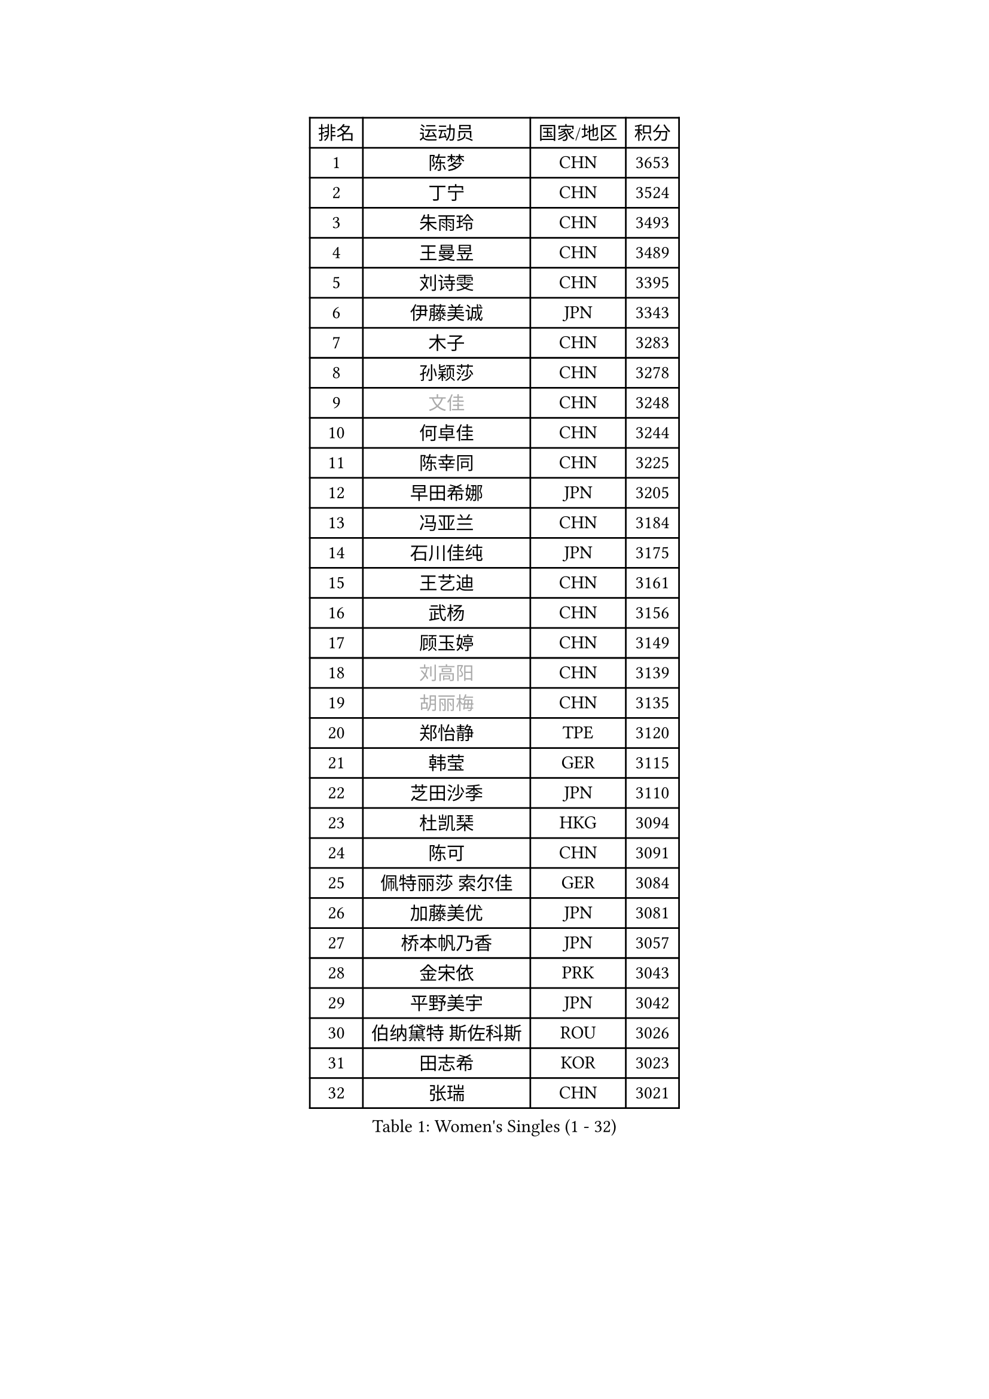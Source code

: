 
#set text(font: ("Courier New", "NSimSun"))
#figure(
  caption: "Women's Singles (1 - 32)",
    table(
      columns: 4,
      [排名], [运动员], [国家/地区], [积分],
      [1], [陈梦], [CHN], [3653],
      [2], [丁宁], [CHN], [3524],
      [3], [朱雨玲], [CHN], [3493],
      [4], [王曼昱], [CHN], [3489],
      [5], [刘诗雯], [CHN], [3395],
      [6], [伊藤美诚], [JPN], [3343],
      [7], [木子], [CHN], [3283],
      [8], [孙颖莎], [CHN], [3278],
      [9], [#text(gray, "文佳")], [CHN], [3248],
      [10], [何卓佳], [CHN], [3244],
      [11], [陈幸同], [CHN], [3225],
      [12], [早田希娜], [JPN], [3205],
      [13], [冯亚兰], [CHN], [3184],
      [14], [石川佳纯], [JPN], [3175],
      [15], [王艺迪], [CHN], [3161],
      [16], [武杨], [CHN], [3156],
      [17], [顾玉婷], [CHN], [3149],
      [18], [#text(gray, "刘高阳")], [CHN], [3139],
      [19], [#text(gray, "胡丽梅")], [CHN], [3135],
      [20], [郑怡静], [TPE], [3120],
      [21], [韩莹], [GER], [3115],
      [22], [芝田沙季], [JPN], [3110],
      [23], [杜凯琹], [HKG], [3094],
      [24], [陈可], [CHN], [3091],
      [25], [佩特丽莎 索尔佳], [GER], [3084],
      [26], [加藤美优], [JPN], [3081],
      [27], [桥本帆乃香], [JPN], [3057],
      [28], [金宋依], [PRK], [3043],
      [29], [平野美宇], [JPN], [3042],
      [30], [伯纳黛特 斯佐科斯], [ROU], [3026],
      [31], [田志希], [KOR], [3023],
      [32], [张瑞], [CHN], [3021],
    )
  )#pagebreak()

#set text(font: ("Courier New", "NSimSun"))
#figure(
  caption: "Women's Singles (33 - 64)",
    table(
      columns: 4,
      [排名], [运动员], [国家/地区], [积分],
      [33], [李倩], [POL], [3020],
      [34], [冯天薇], [SGP], [3019],
      [35], [安藤南], [JPN], [3016],
      [36], [GU Ruochen], [CHN], [3010],
      [37], [孙铭阳], [CHN], [3009],
      [38], [张蔷], [CHN], [3006],
      [39], [于梦雨], [SGP], [3000],
      [40], [傅玉], [POR], [2992],
      [41], [车晓曦], [CHN], [2992],
      [42], [徐孝元], [KOR], [2983],
      [43], [索菲亚 波尔卡诺娃], [AUT], [2975],
      [44], [LIU Xi], [CHN], [2970],
      [45], [杨晓欣], [MON], [2968],
      [46], [PESOTSKA Margaryta], [UKR], [2963],
      [47], [佐藤瞳], [JPN], [2961],
      [48], [KIM Nam Hae], [PRK], [2958],
      [49], [侯美玲], [TUR], [2947],
      [50], [李佳燚], [CHN], [2922],
      [51], [梁夏银], [KOR], [2922],
      [52], [长崎美柚], [JPN], [2918],
      [53], [李洁], [NED], [2912],
      [54], [阿德里安娜 迪亚兹], [PUR], [2912],
      [55], [CHENG Hsien-Tzu], [TPE], [2910],
      [56], [伊丽莎白 萨玛拉], [ROU], [2905],
      [57], [单晓娜], [GER], [2898],
      [58], [CHA Hyo Sim], [PRK], [2894],
      [59], [崔孝珠], [KOR], [2892],
      [60], [范思琦], [CHN], [2881],
      [61], [LANG Kristin], [GER], [2880],
      [62], [李皓晴], [HKG], [2880],
      [63], [李佼], [NED], [2872],
      [64], [森樱], [JPN], [2868],
    )
  )#pagebreak()

#set text(font: ("Courier New", "NSimSun"))
#figure(
  caption: "Women's Singles (65 - 96)",
    table(
      columns: 4,
      [排名], [运动员], [国家/地区], [积分],
      [65], [浜本由惟], [JPN], [2865],
      [66], [陈思羽], [TPE], [2863],
      [67], [张默], [CAN], [2863],
      [68], [李芬], [SWE], [2857],
      [69], [刘斐], [CHN], [2845],
      [70], [SHIOMI Maki], [JPN], [2837],
      [71], [EKHOLM Matilda], [SWE], [2835],
      [72], [SOO Wai Yam Minnie], [HKG], [2833],
      [73], [#text(gray, "LI Jiayuan")], [CHN], [2830],
      [74], [木原美悠], [JPN], [2829],
      [75], [刘佳], [AUT], [2823],
      [76], [YOO Eunchong], [KOR], [2822],
      [77], [MORIZONO Mizuki], [JPN], [2820],
      [78], [李时温], [KOR], [2817],
      [79], [HUANG Yingqi], [CHN], [2811],
      [80], [BALAZOVA Barbora], [SVK], [2809],
      [81], [妮娜 米特兰姆], [GER], [2806],
      [82], [POTA Georgina], [HUN], [2806],
      [83], [KIM Hayeong], [KOR], [2804],
      [84], [LIU Xin], [CHN], [2803],
      [85], [DIACONU Adina], [ROU], [2803],
      [86], [#text(gray, "MATSUZAWA Marina")], [JPN], [2802],
      [87], [LEE Eunhye], [KOR], [2800],
      [88], [玛妮卡 巴特拉], [IND], [2796],
      [89], [倪夏莲], [LUX], [2794],
      [90], [MAEDA Miyu], [JPN], [2791],
      [91], [MIKHAILOVA Polina], [RUS], [2785],
      [92], [KIM Youjin], [KOR], [2784],
      [93], [HAPONOVA Hanna], [UKR], [2783],
      [94], [GRZYBOWSKA-FRANC Katarzyna], [POL], [2782],
      [95], [WINTER Sabine], [GER], [2770],
      [96], [SOMA Yumeno], [JPN], [2769],
    )
  )#pagebreak()

#set text(font: ("Courier New", "NSimSun"))
#figure(
  caption: "Women's Singles (97 - 128)",
    table(
      columns: 4,
      [排名], [运动员], [国家/地区], [积分],
      [97], [EERLAND Britt], [NED], [2766],
      [98], [ODO Satsuki], [JPN], [2763],
      [99], [森田美咲], [JPN], [2761],
      [100], [SAWETTABUT Suthasini], [THA], [2759],
      [101], [YOON Hyobin], [KOR], [2759],
      [102], [申裕斌], [KOR], [2758],
      [103], [SOLJA Amelie], [AUT], [2757],
      [104], [MATELOVA Hana], [CZE], [2743],
      [105], [NG Wing Nam], [HKG], [2737],
      [106], [MONTEIRO DODEAN Daniela], [ROU], [2734],
      [107], [曾尖], [SGP], [2731],
      [108], [邵杰妮], [POR], [2727],
      [109], [HUANG Yi-Hua], [TPE], [2724],
      [110], [LI Yu-Jhun], [TPE], [2723],
      [111], [郭雨涵], [CHN], [2716],
      [112], [NOSKOVA Yana], [RUS], [2714],
      [113], [HUANG Yu-Wen], [TPE], [2713],
      [114], [张安], [USA], [2712],
      [115], [SURJAN Sabina], [SRB], [2711],
      [116], [玛利亚 肖], [ESP], [2710],
      [117], [BOGDANOVA Nadezhda], [BLR], [2704],
      [118], [#text(gray, "SO Eka")], [JPN], [2703],
      [119], [LIN Ye], [SGP], [2698],
      [120], [#text(gray, "KATO Kyoka")], [JPN], [2697],
      [121], [SASAO Asuka], [JPN], [2696],
      [122], [TRIGOLOS Daria], [BLR], [2695],
      [123], [DOLGIKH Maria], [RUS], [2692],
      [124], [#text(gray, "CHOE Hyon Hwa")], [PRK], [2691],
      [125], [#text(gray, "KIM Danbi")], [KOR], [2689],
      [126], [KIM Jiho], [KOR], [2687],
      [127], [MUKHERJEE Ayhika], [IND], [2685],
      [128], [KIM Mingyung], [KOR], [2684],
    )
  )